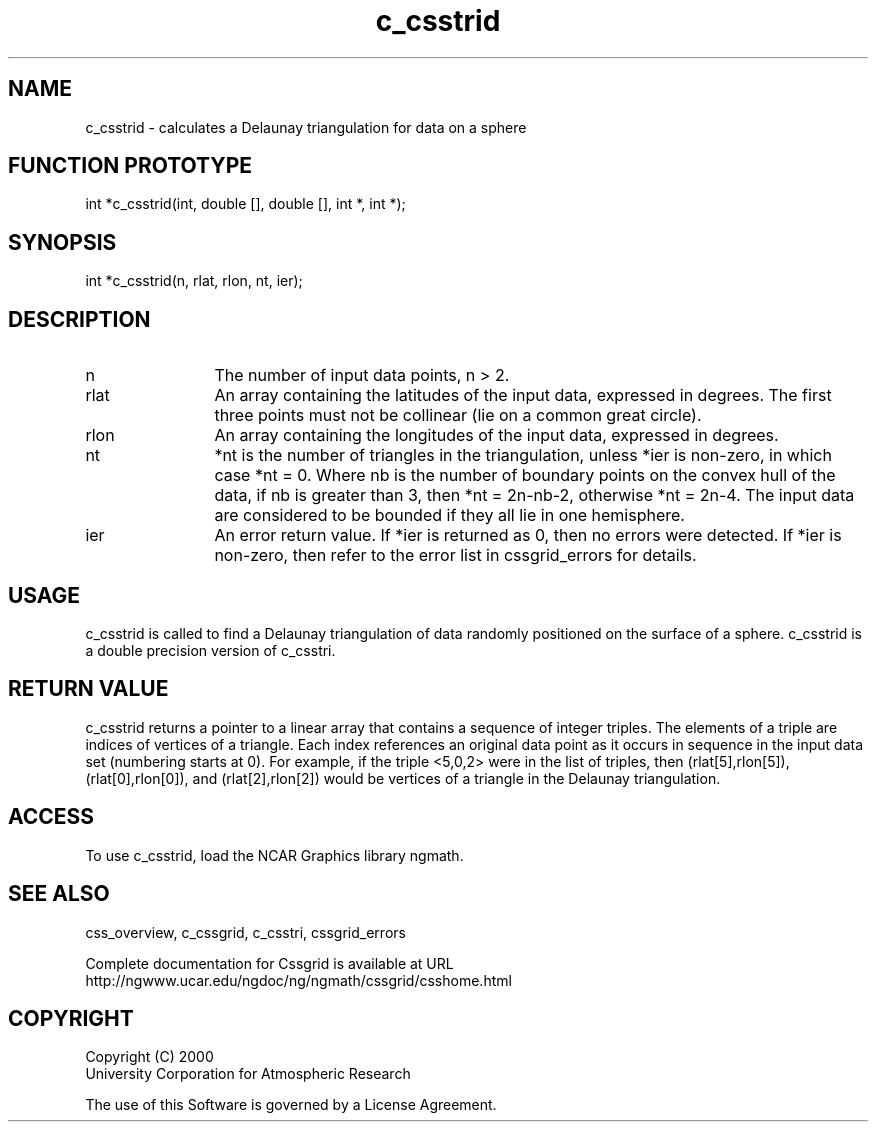 .\"
.\"	$Id: c_csstrid.m,v 1.4 2008-07-27 03:35:34 haley Exp $
.\"
.TH c_csstrid 3NCARG "May 2000" UNIX "NCAR GRAPHICS"
.SH NAME
c_csstrid - calculates a Delaunay triangulation for data on a sphere
.SH FUNCTION PROTOTYPE
.nf
.cs R 24
    int *c_csstrid(int, double [], double [], int *, int *);
.fi
.cs R
.sp
.SH SYNOPSIS
.nf
.cs R 24
    int *c_csstrid(n, rlat, rlon, nt, ier);
.fi
.cs R
.sp
.SH DESCRIPTION
.IP n 12
The number of input data points, n > 2. 
.IP rlat 12
An array containing the latitudes
of the input data, expressed in degrees.
The first three points must not be collinear
(lie on a common great circle).
.IP rlon 12
An array containing the longitudes of the input data,
expressed in degrees.
.IP nt 12
*nt is the number of triangles in 
the triangulation, unless *ier is non-zero, in which case *nt = 0.
Where nb is the number of boundary points on the
convex hull of the data, if nb is greater than 3, then
*nt = 2n-nb-2, otherwise *nt = 2n-4.
The input data are considered to be bounded if they all
lie in one hemisphere.
.IP ier 12
An error return value. If *ier is
returned as 0, then no errors were
detected. If *ier is non-zero, then refer to the error list in
cssgrid_errors for details.
.SH USAGE
c_csstrid is called to find a Delaunay triangulation of data 
randomly positioned on the surface of a sphere. c_csstrid is
a double precision version of c_csstri.
.SH RETURN VALUE
c_csstrid returns a pointer to a linear array that 
contains a sequence of integer triples. The
elements of a triple are indices of vertices of 
a triangle. Each index references an original
data point as it occurs in sequence in the input 
data set (numbering starts at 0). For example, if the 
triple <5,0,2> were in the list of triples, then (rlat[5],rlon[5]),
(rlat[0],rlon[0]), and (rlat[2],rlon[2]) would be vertices of 
a triangle in the Delaunay triangulation. 
.SH ACCESS
To use c_csstrid, load the NCAR Graphics library ngmath.
.SH SEE ALSO
css_overview,
c_cssgrid,
c_csstri,
cssgrid_errors
.sp
Complete documentation for Cssgrid is available at URL
.br
http://ngwww.ucar.edu/ngdoc/ng/ngmath/cssgrid/csshome.html
.SH COPYRIGHT
Copyright (C) 2000
.br
University Corporation for Atmospheric Research
.br

The use of this Software is governed by a License Agreement.
